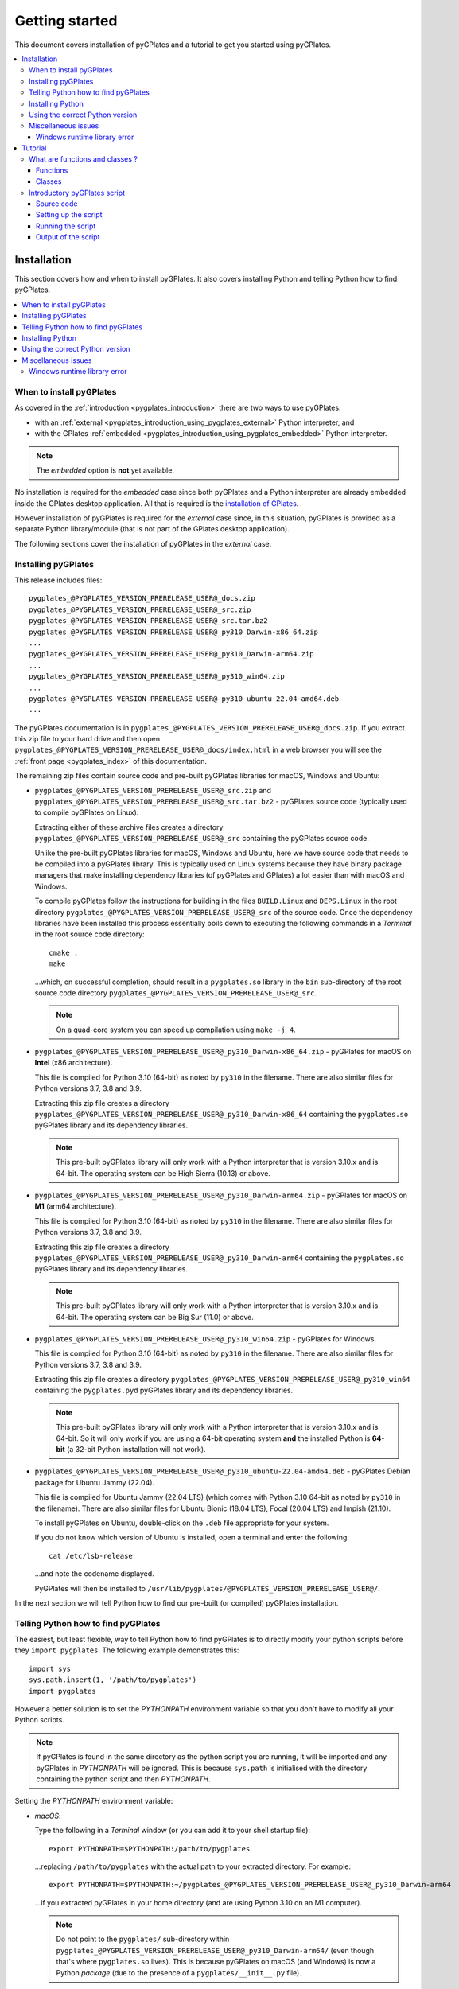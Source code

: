 .. _pygplates_getting_started:

Getting started
===============

This document covers installation of pyGPlates and a tutorial to get you started using pyGPlates.

.. contents::
   :local:
   :depth: 3

.. _pygplates_getting_started_installation:

Installation
------------

This section covers how and when to install pyGPlates.
It also covers installing Python and telling Python how to find pyGPlates.

.. contents::
   :local:
   :depth: 2

When to install pyGPlates
^^^^^^^^^^^^^^^^^^^^^^^^^

As covered in the :ref:`introduction <pygplates_introduction>` there are two ways to use pyGPlates:

* with an :ref:`external <pygplates_introduction_using_pygplates_external>` Python interpreter, and
* with the GPlates :ref:`embedded <pygplates_introduction_using_pygplates_embedded>` Python interpreter.

.. note:: The *embedded* option is **not** yet available.

No installation is required for the *embedded* case since both pyGPlates and a Python interpreter are
already embedded inside the GPlates desktop application. All that is required is the
`installation of GPlates <http://www.gplates.org>`_.

However installation of pyGPlates is required for the *external* case since, in this situation,
pyGPlates is provided as a separate Python library/module (that is not part of the
GPlates desktop application).

The following sections cover the installation of pyGPlates in the *external* case.

.. _pygplates_getting_started_installation_external:

Installing pyGPlates
^^^^^^^^^^^^^^^^^^^^

This release includes files:
::

  pygplates_@PYGPLATES_VERSION_PRERELEASE_USER@_docs.zip
  pygplates_@PYGPLATES_VERSION_PRERELEASE_USER@_src.zip
  pygplates_@PYGPLATES_VERSION_PRERELEASE_USER@_src.tar.bz2
  pygplates_@PYGPLATES_VERSION_PRERELEASE_USER@_py310_Darwin-x86_64.zip
  ...
  pygplates_@PYGPLATES_VERSION_PRERELEASE_USER@_py310_Darwin-arm64.zip
  ...
  pygplates_@PYGPLATES_VERSION_PRERELEASE_USER@_py310_win64.zip
  ...
  pygplates_@PYGPLATES_VERSION_PRERELEASE_USER@_py310_ubuntu-22.04-amd64.deb
  ...

The pyGPlates documentation is in ``pygplates_@PYGPLATES_VERSION_PRERELEASE_USER@_docs.zip``.
If you extract this zip file to your hard drive and then open ``pygplates_@PYGPLATES_VERSION_PRERELEASE_USER@_docs/index.html``
in a web browser you will see the :ref:`front page <pygplates_index>` of this documentation.

The remaining zip files contain source code and pre-built pyGPlates libraries for macOS, Windows and Ubuntu:
  
* ``pygplates_@PYGPLATES_VERSION_PRERELEASE_USER@_src.zip`` and ``pygplates_@PYGPLATES_VERSION_PRERELEASE_USER@_src.tar.bz2`` -
  pyGPlates source code (typically used to compile pyGPlates on Linux).

  Extracting either of these archive files creates a directory ``pygplates_@PYGPLATES_VERSION_PRERELEASE_USER@_src``
  containing the pyGPlates source code.
  
  Unlike the pre-built pyGPlates libraries for macOS, Windows and Ubuntu, here we have source code that
  needs to be compiled into a pyGPlates library. This is typically used on Linux systems because they
  have binary package managers that make installing dependency libraries (of pyGPlates and GPlates)
  a lot easier than with macOS and Windows.
  
  To compile pyGPlates follow the instructions for building in the files ``BUILD.Linux`` and
  ``DEPS.Linux`` in the root directory ``pygplates_@PYGPLATES_VERSION_PRERELEASE_USER@_src`` of the source code.
  Once the dependency libraries have been installed this process essentially boils down to executing
  the following commands in a *Terminal* in the root source code directory:
  ::
  
    cmake .
    make

  ...which, on successful completion, should result in a ``pygplates.so`` library in the ``bin``
  sub-directory of the root source code directory ``pygplates_@PYGPLATES_VERSION_PRERELEASE_USER@_src``.
  
  .. note:: On a quad-core system you can speed up compilation using ``make -j 4``.
  
* ``pygplates_@PYGPLATES_VERSION_PRERELEASE_USER@_py310_Darwin-x86_64.zip`` - pyGPlates for macOS on **Intel** (x86 architecture).

  This file is compiled for Python 3.10 (64-bit) as noted by ``py310`` in the filename.
  There are also similar files for Python versions 3.7, 3.8 and 3.9.

  Extracting this zip file creates a directory ``pygplates_@PYGPLATES_VERSION_PRERELEASE_USER@_py310_Darwin-x86_64`` containing the
  ``pygplates.so`` pyGPlates library and its dependency libraries.
  
  .. note:: This pre-built pyGPlates library will only work with a Python interpreter that is
     version 3.10.x and is 64-bit. The operating system can be High Sierra (10.13) or above.
  
* ``pygplates_@PYGPLATES_VERSION_PRERELEASE_USER@_py310_Darwin-arm64.zip`` - pyGPlates for macOS on **M1** (arm64 architecture).

  This file is compiled for Python 3.10 (64-bit) as noted by ``py310`` in the filename.
  There are also similar files for Python versions 3.7, 3.8 and 3.9.

  Extracting this zip file creates a directory ``pygplates_@PYGPLATES_VERSION_PRERELEASE_USER@_py310_Darwin-arm64`` containing the
  ``pygplates.so`` pyGPlates library and its dependency libraries.
  
  .. note:: This pre-built pyGPlates library will only work with a Python interpreter that is
     version 3.10.x and is 64-bit. The operating system can be Big Sur (11.0) or above.
  
* ``pygplates_@PYGPLATES_VERSION_PRERELEASE_USER@_py310_win64.zip`` - pyGPlates for Windows.

  This file is compiled for Python 3.10 (64-bit) as noted by ``py310`` in the filename.
  There are also similar files for Python versions 3.7, 3.8 and 3.9.

  Extracting this zip file creates a directory ``pygplates_@PYGPLATES_VERSION_PRERELEASE_USER@_py310_win64`` containing the
  ``pygplates.pyd`` pyGPlates library and its dependency libraries.
  
  .. note:: This pre-built pyGPlates library will only work with a Python interpreter that is
     version 3.10.x and is 64-bit. So it will only work if you are using a 64-bit operating system
     **and** the installed Python is **64-bit** (a 32-bit Python installation will not work).
  
* ``pygplates_@PYGPLATES_VERSION_PRERELEASE_USER@_py310_ubuntu-22.04-amd64.deb`` - pyGPlates Debian package for Ubuntu Jammy (22.04).

  This file is compiled for Ubuntu Jammy (22.04 LTS) (which comes with Python 3.10 64-bit as noted by ``py310`` in the filename).
  There are also similar files for Ubuntu Bionic (18.04 LTS), Focal (20.04 LTS) and Impish (21.10).

  To install pyGPlates on Ubuntu, double-click on the ``.deb`` file appropriate for your system.
  
  If you do not know which version of Ubuntu is installed, open a terminal and enter the following:
  ::
  
    cat /etc/lsb-release
  
  ...and note the codename displayed.
  
  PyGPlates will then be installed to ``/usr/lib/pygplates/@PYGPLATES_VERSION_PRERELEASE_USER@/``.
  
In the next section we will tell Python how to find our pre-built (or compiled) pyGPlates installation.

.. _pygplates_getting_started_installation_telling_python_how_to_find_pygplates:

Telling Python how to find pyGPlates
^^^^^^^^^^^^^^^^^^^^^^^^^^^^^^^^^^^^

The easiest, but least flexible, way to tell Python how to find pyGPlates is to directly modify
your python scripts before they ``import pygplates``. The following example demonstrates this:
::

  import sys
  sys.path.insert(1, '/path/to/pygplates')
  import pygplates

However a better solution is to set the *PYTHONPATH* environment variable so that you don't have
to modify all your Python scripts.

.. note:: If pyGPlates is found in the same directory as the python script you are running, it will
   be imported and any pyGPlates in *PYTHONPATH* will be ignored. This is because ``sys.path`` is
   initialised with the directory containing the python script and then *PYTHONPATH*.

Setting the *PYTHONPATH* environment variable:

* *macOS*:

  Type the following in a *Terminal* window (or you can add it to your shell startup file):
  ::
  
    export PYTHONPATH=$PYTHONPATH:/path/to/pygplates

  ...replacing ``/path/to/pygplates`` with the actual path to your extracted directory. For example:
  ::

    export PYTHONPATH=$PYTHONPATH:~/pygplates_@PYGPLATES_VERSION_PRERELEASE_USER@_py310_Darwin-arm64
  
  ...if you extracted pyGPlates in your home directory (and are using Python 3.10 on an M1 computer).
  
  .. note:: Do not point to the ``pygplates/`` sub-directory within
     ``pygplates_@PYGPLATES_VERSION_PRERELEASE_USER@_py310_Darwin-arm64/`` (even though that's where
     ``pygplates.so`` lives). This is because pyGPlates on macOS (and Windows) is now a Python *package*
     (due to the presence of a ``pygplates/__init__.py`` file).

* *Linux*:

  Type the following in a *Terminal* window (or you can add it to your shell startup file):
  ::
  
    export PYTHONPATH=$PYTHONPATH:/path/to/pygplates/bin

  ...replacing ``/path/to/pygplates`` with the actual path to your extracted source code directory. For example:
  ::
  
    export PYTHONPATH=$PYTHONPATH:~/pygplates_@PYGPLATES_VERSION_PRERELEASE_USER@_src/bin
  
  ...if you extracted (and compiled) pyGPlates in your home directory.
  
  .. note:: The extra ``/bin`` suffix is because ``pygplates.so`` is in the local ``bin`` directory
     once it has been compiled from source code. And compiling from source does not produce a Python *package*
     (ie, there's no ``pygplates/__init__.py`` file).

* *Ubuntu* ``.deb`` package:

  Type the following in a *Terminal* window (or you can add it to your shell startup file):
  ::
  
    export PYTHONPATH=$PYTHONPATH:/usr/lib/pygplates/@PYGPLATES_VERSION_PRERELEASE_USER@

* *Windows*:

  Type the following in a *command* window (click the *Start* icon in lower-left corner of screen
  and type ``cmd``):
  ::
  
    set pythonpath=%pythonpath%;"c:\path\to\pygplates"

  ...replacing ``c:\path\to\pygplates`` with the actual path to your extracted directory. For example:
  ::
  
    set pythonpath=%pythonpath%;"C:\pygplates_@PYGPLATES_VERSION_PRERELEASE_USER@_py310_win64"
  
  ...if you extracted pyGPlates in the root of your ``C:`` drive (and are using Python 3.10).
  
  .. note:: Do not point to the ``pygplates/`` sub-directory within
     ``pygplates_@PYGPLATES_VERSION_PRERELEASE_USER@_py310_win64/`` (even though that's where
     ``pygplates.pyd`` lives). This is because pyGPlates on Windows (and macOS) is now a Python *package*
     (due to the presence of a ``pygplates/__init__.py`` file).

  Or you can change *PYTHONPATH* and *PATH* in the system environment variables:
  
  #. Open the *Control Panel* (eg, click the *Start* icon in lower-left corner of the screen and
     select *Control Panel*),
  #. Select *System and Security* and then *System*,
  #. Select *Advanced System Settings* and *Environment Variables*,
  #. Create a new *PYTHONPATH* variable (if not already present):
  
     * can be a user or system variable,
  #. Add the extracted pyGPlates folder path both to *PYTHONPATH* and *PATH*
     (they both contain a ``;`` separated list of paths).
  
.. note:: *PYTHONPATH* might already refer to a previous pyGPlates installation. In this case
   you will first need to remove the path to the previous pyGPlates installation (from *PYTHONPATH*)
   before adding the path to the newly installed/extracted pyGPlates (otherwise Python will load the
   previous pyGPlates).

Installing Python
^^^^^^^^^^^^^^^^^

In order to execute Python source code in an :ref:`external <pygplates_introduction_using_pygplates_external>` Python
interpreter you will need a Python installation. macOS typically comes with a Python installation.
However for Windows you will need to install Python.

Python is available as a standalone package by following the download link at `<http://www.python.org>`_.

Alternatively it is available in Python distributions such as `Anaconda <http://continuum.io/downloads>`_
that also include common Python packages.

And as noted in :ref:`pygplates_using_the_correct_python_version` you will need to install the
correct version of Python if you are using pre-built versions of pyGPlates.

.. _pygplates_using_the_correct_python_version:

Using the correct Python version
^^^^^^^^^^^^^^^^^^^^^^^^^^^^^^^^

As noted in :ref:`pygplates_getting_started_installation_external` the pre-built macOS and Windows pyGPlates
libraries have been compiled for a specific version of Python (such as 64-bit Python 3.8.x on macOS).
So if you attempt to import pyGPlates into a Python interpreter with a different version then you
will get an error.

For example, on Windows if you attempt to import a pre-built pyGPlates library compiled for
64-bit Python **3.7.x** into a 64-bit Python **3.8.x** interpreter then you will get an error similar to:
::

  ImportError: Module use of python37.dll conflicts with this version of Python.

And on macOS the error message (in a similar situation) is more cryptic:
::

  Fatal Python error: PyThreadState_Get: no current thread

...but means the same thing (a Python version mismatch between pyGPlates and the Python interpreter).

It is also important to use matching architectures (32-bit versus 64-bit).

For example, on Windows if you attempt to import a pre-built pyGPlates library (compiled for
**32-bit** Python 2.7.x) into a **64-bit** Python 2.7.x interpreter then you will get the following
error:
::

  ImportError: DLL load failed: %1 is not a valid Win32 application.

And for macOS, pyGPlates is currently compiled for 64-bit only. However if you use a **32-bit** Python
then you will get the following error:
::

  ... no suitable image found.  Did find: .../pygplates.so: mach-o, but wrong architecture

To find out which Python interpreter version you are currently using you can type the following
in the *Terminal* or *Command* window:
::

  python --version

However, on Windows, this will only tell you the python version that will be used to run your
script if you run your script like this:
::

  python my_script.py

But if you run it without prefixing ``python`` as in:
::

  my_script.py

...then it might use the Windows registry and find a different version of python (different than
the version returned by ``python --version``). This can happen if you have, for example, an ArcGIS
installation. If this happens then you might get an error message similar to the following:
::

  'import site' failed; use -v for traceback

...or a more verbose version...
::

  'import site' failed; use -v for traceback
  Traceback (most recent call last):
    File "D:\Users\john\Development\gplates\my_script.py", line 20, in <module>
      import argparse
    File "C:\SDK\python\Python-2.7.6\lib\argparse.py", line 86, in <module>
      import copy as _copy
    File "C:\SDK\python\Python-2.7.6\lib\copy.py", line 52, in <module>
      import weakref
    File "C:\SDK\python\Python-2.7.6\lib\weakref.py", line 12, in <module>
      import UserDict
    File "C:\SDK\python\Python-2.7.6\lib\UserDict.py", line 84, in <module>
      _abcoll.MutableMapping.register(IterableUserDict)
    File "C:\SDK\python\Python-2.7.6\lib\abc.py", line 109, in register
      if issubclass(subclass, cls):
    File "C:\SDK\python\Python-2.7.6\lib\abc.py", line 184, in __subclasscheck__
      cls._abc_negative_cache.add(subclass)
    File "C:\SDK\python\Python-2.7.6\lib\_weakrefset.py", line 84, in add
      self.data.add(ref(item, self._remove))
  TypeError: cannot create weak reference to 'classobj' object

...where, in the above example, a Python **2.6.x** interpreter was used (found in "C:\\Python26\\ArcGIS10.0"
presumably via the Windows registry) but it loaded the Python **2.7.6** standard libraries
(the ``PYTHONHOME`` environment variable was set to "C:\\SDK\\python\\Python-2.7.6").

.. note:: The above error had nothing to do with pyGPlates (it could happen with any python script
   regardless of whether it imported pyGPlates or not).

So, on Windows, it is usually best to run your python script as:
::

  python my_script.py


.. _pygplates_miscellaneous_issues:

Miscellaneous issues
^^^^^^^^^^^^^^^^^^^^

Windows runtime library error
"""""""""""""""""""""""""""""

On Windows operating systems it is possible to get the following error when importing pyGPlates or
other Python C extension modules (that use native libraries):

.. figure:: images/MSVC_runtime_error.png

This can happen because a regular Python 2.7 installation contains these files in the main directory (the directory
where the Python interpreter executable ``python.exe`` is located):

* ``msvcr90.dll``
* ``Microsoft.VC90.CRT.manifest``

If this is the case then a potential solution is to:

#. Create a sub-directory called ``Microsoft.VC90.CRT``, and
#. Move the above files into that sub-directory.


.. _pygplates_getting_started_tutorial:

Tutorial
--------

This tutorial first provides a fundamental overview of functions and classes.
And then covers the steps to set up and run a simple pyGPlates script.

.. contents::
   :local:
   :depth: 2

What are functions and classes ?
^^^^^^^^^^^^^^^^^^^^^^^^^^^^^^^^

Functions
"""""""""

Essentially a function accepts arguments, does some work and then optionally returns a value.
The function arguments allow data to be passed to and from the function. Input arguments pass data
to the function and output arguments pass data from the function back to the caller. The function
return value is also another way to pass data back to the caller. A function argument can be both
input and output if the function first reads from it (input) and then writes to it (output).

An example pyGPlates function call is reconstructing coastlines to 10Ma:
::

  pygplates.reconstruct('coastlines.gpml', 'rotations.rot', 'reconstructed_coastlines_10Ma.shp', 10)

.. note:: The ``pygplates.`` in front of ``reconstruct()`` means the ``reconstruct()`` function belongs to the ``pygplates`` module.
          Also this particular function doesn't need to a return value.

All four parameters are input parameters since they only pass data *to* the function
(even though ``'reconstructed_coastlines_10Ma.shp'`` specifies the filename to *write* the output to).

A similar use of the ``pygplates.reconstruct()`` function appends the reconstructed output to a
Python list (instead of writing to a file):
::

  reconstructed_feature_geometries = []
  pygplates.reconstruct('coastlines.gpml', 'rotations.rot', reconstructed_feature_geometries, 10)
  
  # Do something with the reconstructed output.
  for reconstructed_feature_geometry in reconstructed_feature_geometries:
    ...

The parameter ``reconstructed_feature_geometries`` is now an *output* parameter because it is used
to pass data from the function back to the caller so that the caller can do something with it.

Classes
"""""""

Primarily a class is a way to group some data together as a single entity.

An object can be created (instantiated) from a class by providing a specific initial state.
For example, a point object can be created (instantiated) from the :class:`pygplates.PointOnSphere` class
by giving it a specific latitude and longitude:
::

  point = pygplates.PointOnSphere(latitude, longitude)

.. note:: This looks like a regular ``pygplates`` function call (such as ``pygplates.reconstruct()``)
   but this is just how you create (instantiate) an object from a class with a specific initial state.
   Python uses the special method name ``__init__()`` for this and you will see these special methods
   documented in the classes listed in the :ref:`reference section<pygplates_reference>`.

You can then call functions (methods) on the *point* object such as querying its latitude and longitude
(this particular method returns a Python tuple):
::

  latitude, longitude = point.to_lat_lon()

The ``point.`` before the ``to_lat_lon()`` means the ``to_lat_lon()`` function (method) applies to the ``point`` object.
And :meth:`to_lat_lon()<pygplates.PointOnSphere.to_lat_lon>` will be one of several functions (methods)
documented in the :class:`pygplates.PointOnSphere` class.

These class *methods* behave similarly to top-level functions (such as ``pygplates.reconstruct()``) except
they operate on an instance of class. Hence a class *method* has an implicit first function
argument that is the object itself (for example, ``point`` is the implicit argument in ``point.to_lat_lon()``).

.. note:: A complete list of pyGPlates functions and classes can be found in the :ref:`reference section<pygplates_reference>`.


.. _pygplates_getting_started_tutorial_first_script:

Introductory pyGPlates script
^^^^^^^^^^^^^^^^^^^^^^^^^^^^^

.. note:: Before starting this section please make sure you have :ref:`installed<pygplates_getting_started_installation>` pyGPlates.

Source code
"""""""""""

Our introductory pyGPlates Python script will contain the following lines of source code:
::

  import pygplates
  
  pygplates.reconstruct('coastlines.gpmlz', 'rotations.rot', 'reconstructed_coastlines_10Ma.shp', 10)

The first statement...
::

  import pygplates

| ...tells Python to load pyGPlates.
| This needs to be done before pyGPlates can be used in subsequent statements.

.. note:: There are other ways to import pyGPlates but this is the simplest and most common way.

The second statement...
::
  
  pygplates.reconstruct('coastlines.gpmlz', 'rotations.rot', 'reconstructed_coastlines_10Ma.shp', 10)

...will reconstruct coastlines (loaded from the ``coastlines.gpmlz`` file) to their location
10 million years ago (Ma) using the plate rotations in the ``rotations.rot`` file, and then save those
reconstructed locations to the Shapefile ``reconstructed_coastlines_10Ma.shp``.

Setting up the script
"""""""""""""""""""""

| First of all we need to create the Python script. This is essentially just a text file with the ``.py`` filename extension.
| To do this copy the above lines of source code into a new file called ``tutorial.py`` (eg, using a text editor).

.. note:: You may want to create a sub-directory in your home directory (such as ``pygplates_tutorial``) to place
   the Python script and data files in.

| Next we need the data files containing the coastlines and rotations.
| This data is available in the `GPlates sample data <http://www.gplates.org/download.html#download_data>`_.
| For example, in the GPlates 1.5 sample data, the coastlines file is called ``Seton_etal_ESR2012_Coastlines_2012.1_Polygon.gpmlz``
  and the rotations file is called ``Seton_etal_ESR2012_2012.1.rot``.
| Copy those files to the ``pygplates_tutorial`` directory and rename them as ``coastlines.gpmlz`` and ``rotations.rot``.
  Alternatively the filenames (and paths) could be changed in the ``tutorials.py`` script to match the sample data.

Next open up a terminal or command window (on macOS and Ubuntu this is a *Terminal* window, and on Windows this is a *Command* window).

| We may need to let Python know where to find pyGPlates by setting an environment variable
  as covered in :ref:`pygplates_getting_started_installation_telling_python_how_to_find_pygplates`.
| For example on macOS this can be done by typing:

::

  export PYTHONPATH=$PYTHONPATH:/path/to/pygplates

...where ``/path/to/pygplates`` is replaced with the directory where you extracted pyGPlates.

| Next change the current working directory to the directory containing the ``tutorial.py`` file.
| For example, on macOS or Linux:

::

  cd ~/pygplates_tutorial

Running the script
""""""""""""""""""

Next run the Python script by typing:
::

  python tutorial.py

If any errors were generated they might be due to a version incompatibility between the Python you are using and the
pyGPlates you have installed - please see :ref:`pygplates_using_the_correct_python_version` for more details.

.. note:: We are running our Python script through an *external* Python interpreter - see
   :ref:`pygplates_introduction_external_vs_embedded`.

Output of the script
""""""""""""""""""""

| There should now be a ``reconstructed_coastlines_10Ma.shp`` file containing the reconstructed coastline
  locations at ten million years ago (10Ma).
| This Shapefile can be loaded into the `GPlates desktop application <http://www.gplates.org>`_
  to see these locations on the globe.
